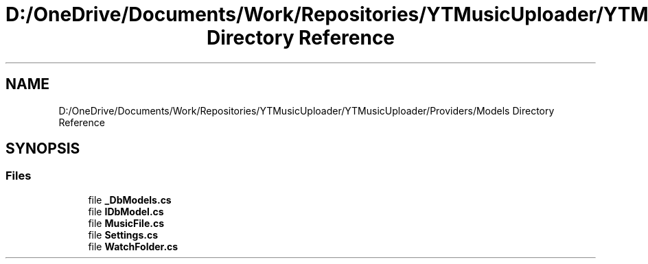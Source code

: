 .TH "D:/OneDrive/Documents/Work/Repositories/YTMusicUploader/YTMusicUploader/Providers/Models Directory Reference" 3 "Sun Aug 23 2020" "YT Music Uploader" \" -*- nroff -*-
.ad l
.nh
.SH NAME
D:/OneDrive/Documents/Work/Repositories/YTMusicUploader/YTMusicUploader/Providers/Models Directory Reference
.SH SYNOPSIS
.br
.PP
.SS "Files"

.in +1c
.ti -1c
.RI "file \fB_DbModels\&.cs\fP"
.br
.ti -1c
.RI "file \fBIDbModel\&.cs\fP"
.br
.ti -1c
.RI "file \fBMusicFile\&.cs\fP"
.br
.ti -1c
.RI "file \fBSettings\&.cs\fP"
.br
.ti -1c
.RI "file \fBWatchFolder\&.cs\fP"
.br
.in -1c
